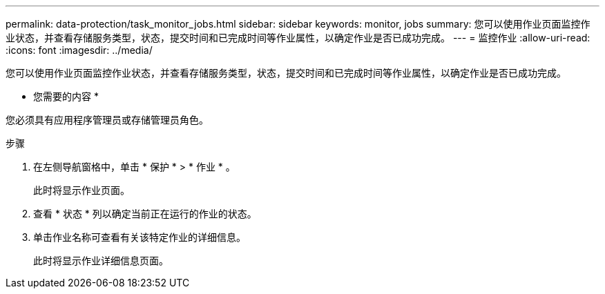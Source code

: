 ---
permalink: data-protection/task_monitor_jobs.html 
sidebar: sidebar 
keywords: monitor, jobs 
summary: 您可以使用作业页面监控作业状态，并查看存储服务类型，状态，提交时间和已完成时间等作业属性，以确定作业是否已成功完成。 
---
= 监控作业
:allow-uri-read: 
:icons: font
:imagesdir: ../media/


[role="lead"]
您可以使用作业页面监控作业状态，并查看存储服务类型，状态，提交时间和已完成时间等作业属性，以确定作业是否已成功完成。

* 您需要的内容 *

您必须具有应用程序管理员或存储管理员角色。

.步骤
. 在左侧导航窗格中，单击 * 保护 * > * 作业 * 。
+
此时将显示作业页面。

. 查看 * 状态 * 列以确定当前正在运行的作业的状态。
. 单击作业名称可查看有关该特定作业的详细信息。
+
此时将显示作业详细信息页面。


